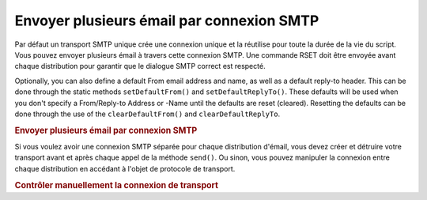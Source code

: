 .. EN-Revision: none
.. _zend.mail.multiple-emails:

Envoyer plusieurs émail par connexion SMTP
==========================================

Par défaut un transport SMTP unique crée une connexion unique et la réutilise pour toute la durée de la vie du
script. Vous pouvez envoyer plusieurs émail à travers cette connexion SMTP. Une commande RSET doit être envoyée
avant chaque distribution pour garantir que le dialogue SMTP correct est respecté.

Optionally, you can also define a default From email address and name, as well as a default reply-to header. This
can be done through the static methods ``setDefaultFrom()`` and ``setDefaultReplyTo()``. These defaults will be
used when you don't specify a From/Reply-to Address or -Name until the defaults are reset (cleared). Resetting the
defaults can be done through the use of the ``clearDefaultFrom()`` and ``clearDefaultReplyTo``.

.. _zend.mail.multiple-emails.example-1:

.. rubric:: Envoyer plusieurs émail par connexion SMTP

.. code-block:: php
   :linenos:

   // Créer un transport
   $config = array('name' => 'sender.example.com');
   $transport = new Zend\Mail\Transport\Smtp('mail.example.com', $config);

   // Ajouter les nom et adresses "From" & "Reply-To" pour tous les émails
   // à envoyer
   Zend\Mail\Mail::setDefaultFrom('sender@example.com', 'John Doe');
   Zend\Mail\Mail::setDefaultReplyTo('replyto@example.com','Jane Doe');

   // Boucle à travers les messages
   for ($i = 0; $i < 5; $i++) {
       $mail = new Zend\Mail\Mail();
       $mail->addTo('studio@example.com', 'Test');
       $mail->setSubject(
           'Démonstration - Envoyer plusieurs emails par connexion SMTP'
       );
       $mail->setBodyText('...Votre message ici...');
       $mail->send($transport);
   }

   // Effacer les valeurs par défaut
   Zend\Mail\Mail::clearDefaultFrom();
   Zend\Mail\Mail::clearDefaultReplyTo();

Si vous voulez avoir une connexion SMTP séparée pour chaque distribution d'émail, vous devez créer et détruire
votre transport avant et après chaque appel de la méthode ``send()``. Ou sinon, vous pouvez manipuler la
connexion entre chaque distribution en accédant à l'objet de protocole de transport.

.. _zend.mail.multiple-emails.example-2:

.. rubric:: Contrôler manuellement la connexion de transport

.. code-block:: php
   :linenos:

   // Créer un transport
   $transport = new Zend\Mail\Transport\Smtp();

   $protocol = new Zend\Mail\Protocol\Smtp('mail.example.com');
   $protocol->connect();
   $protocol->helo('sender.example.com');

   $transport->setConnection($protocol);

   // Boucle à travers les messages
   for ($i = 0; $i < 5; $i++) {
       $mail = new Zend\Mail\Mail();
       $mail->addTo('studio@example.com', 'Test');
       $mail->setFrom('studio@example.com', 'Test');
       $mail->setSubject(
           'Démonstration - Envoyer plusieurs emails par connexion SMTP'
       );
       $mail->setBodyText('...Votre message ici...');

       // Contrôler manuellement la connexion
       $protocol->rset();
       $mail->send($transport);
   }

   $protocol->quit();
   $protocol->disconnect();



